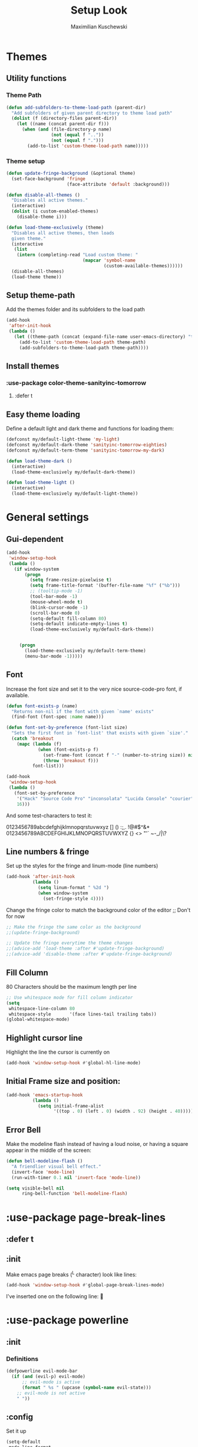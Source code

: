 #+TITLE: Setup Look
#+AUTHOR: Maximilian Kuschewski
#+DESCRIPTION: The main place where the look of emacs is configured
#+PROPERTY: my-file-type emacs-config-package

* Themes
** Utility functions
*** Theme Path
#+begin_src emacs-lisp
(defun add-subfolders-to-theme-load-path (parent-dir)
  "Add subfolders of given parent directory to theme load path"
  (dolist (f (directory-files parent-dir))
    (let ((name (concat parent-dir f)))
      (when (and (file-directory-p name)
                 (not (equal f ".."))
                 (not (equal f ".")))
        (add-to-list 'custom-theme-load-path name)))))
#+end_src

*** Theme setup
#+begin_src emacs-lisp
(defun update-fringe-background (&optional theme)
  (set-face-background 'fringe
                       (face-attribute 'default :background)))

(defun disable-all-themes ()
  "Disables all active themes."
  (interactive)
  (dolist (i custom-enabled-themes)
    (disable-theme i)))

(defun load-theme-exclusively (theme)
  "Disables all active themes, then loads
  given theme."
  (interactive
   (list
    (intern (completing-read "Load custom theme: "
                             (mapcar 'symbol-name
                                     (custom-available-themes))))))
  (disable-all-themes)
  (load-theme theme))
#+end_src

** Setup theme-path
Add the themes folder and its subfolders to the load path
#+begin_src emacs-lisp
(add-hook
 'after-init-hook
 (lambda ()
   (let ((theme-path (concat (expand-file-name user-emacs-directory) "themes/")))
     (add-to-list 'custom-theme-load-path theme-path)
     (add-subfolders-to-theme-load-path theme-path))))
#+end_src

** Install themes
*** :use-package color-theme-sanityinc-tomorrow
**** :defer t
** Easy theme loading
Define a default light and dark theme and functions for loading them:
#+begin_src emacs-lisp
(defconst my/default-light-theme 'my-light)
(defconst my/default-dark-theme 'sanityinc-tomorrow-eighties)
(defconst my/default-term-theme 'sanityinc-tomorrow-my-dark)

(defun load-theme-dark ()
  (interactive)
  (load-theme-exclusively my/default-dark-theme))

(defun load-theme-light ()
  (interactive)
  (load-theme-exclusively my/default-light-theme))
#+end_src

* General settings
** Gui-dependent
#+begin_src emacs-lisp
(add-hook
 'window-setup-hook
 (lambda ()
   (if window-system
       (progn
         (setq frame-resize-pixelwise t)
         (setq frame-title-format '(buffer-file-name "%f" ("%b")))
         ;; (tooltip-mode -1)
         (tool-bar-mode -1)
         (mouse-wheel-mode t)
         (blink-cursor-mode -1)
         (scroll-bar-mode 0)
         (setq-default fill-column 80)
         (setq-default indicate-empty-lines t)
         (load-theme-exclusively my/default-dark-theme))


     (progn
       (load-theme-exclusively my/default-term-theme)
       (menu-bar-mode -1)))))
#+end_src
** Font
Increase the font size and set it to the very nice source-code-pro font, if
available.
#+begin_src emacs-lisp
(defun font-exists-p (name)
  "Returns non-nil if the font with given `name' exists"
  (find-font (font-spec :name name)))

(defun font-set-by-preference (font-list size)
  "Sets the first font in `font-list' that exists with given `size'."
  (catch 'breakout
    (mapc (lambda (f)
            (when (font-exists-p f)
              (set-frame-font (concat f "-" (number-to-string size)) nil t)
              (throw 'breakout f)))
          font-list)))

(add-hook
 'window-setup-hook
 (lambda ()
   (font-set-by-preference
    '("Hack" "Source Code Pro" "inconsolata" "Lucida Console" "courier")
    16)))
#+end_src

And some test-characters to test it:

0123456789abcdefghijklmnopqrstuvwxyz [] () :;,. !@#$^&*
0123456789ABCDEFGHIJKLMNOPQRSTUVWXYZ {} <> "'`  ~-_/|\?

** Line numbers & fringe
Set up the styles for the fringe and linum-mode (line numbers)
#+begin_src emacs-lisp
(add-hook 'after-init-hook
          (lambda ()
            (setq linum-format " %2d ")
            (when window-system
              (set-fringe-style 4))))

#+end_src

Change the fringe color to match the background color of the editor
;; Don't for now
#+begin_src emacs-lisp
;; Make the fringe the same color as the background
;;(update-fringe-background)

;; Update the fringe everytime the theme changes
;;(advice-add 'load-theme :after #'update-fringe-background)
;;(advice-add 'disable-theme :after #'update-fringe-background)
#+end_src

** Fill Column
80 Characters should be the maximum length per line
#+begin_src emacs-lisp
;; Use whitespace mode for fill column indicator
(setq
 whitespace-line-column 80
 whitespace-style       '(face lines-tail trailing tabs))
(global-whitespace-mode)
#+end_src

** Highlight cursor line
Highlight the line the cursor is currently on
#+begin_src emacs-lisp
(add-hook 'window-setup-hook #'global-hl-line-mode)
#+end_src
** Initial Frame size and position:
#+begin_src emacs-lisp
(add-hook 'emacs-startup-hook
          (lambda ()
            (setq initial-frame-alist
                  '((top . 0) (left . 0) (width . 92) (height . 40)))))
#+end_src

** Error Bell
Make the modeline flash instead of having a loud noise, or having a square
appear in the middle of the screen:
#+begin_src emacs-lisp
(defun bell-modeline-flash ()
  "A friendlier visual bell effect."
  (invert-face 'mode-line)
  (run-with-timer 0.1 nil 'invert-face 'mode-line))

(setq visible-bell nil
      ring-bell-function 'bell-modeline-flash)
#+end_src

* :use-package page-break-lines
** :defer t
** :init
Make emacs page breaks (^L character) look like lines:
#+begin_src emacs-lisp
(add-hook 'window-setup-hook #'global-page-break-lines-mode)
#+end_src
I've inserted one on the following line:


* :use-package powerline
** :init
*** Definitions
#+begin_src emacs-lisp
(defpowerline evil-mode-bar
  (if (and (evil-p) evil-mode)
      ;; evil-mode is active
      (format " %s " (upcase (symbol-name evil-state)))
    ;; evil-mode is not active
    " "))

#+end_src

** :config
Set it up
#+begin_src emacs-lisp
(setq-default
 mode-line-format
 '("%e"
   (:eval
    (let* ((active (powerline-selected-window-active))
           (mode-line (if active 'mode-line 'mode-line-inactive))
           (face1 (if active 'powerline-active1 'powerline-inactive1))
           (face2 (if active 'powerline-active2 'powerline-inactive2))
           (face-evil (if (and (fboundp 'my/cur-evil-face) (evil-p))
                          (my/cur-evil-face)
                        face1))
           (face-nil nil)
           (separator-left (intern (format "powerline-%s-%s"
                                           powerline-default-separator
                                           (car powerline-default-separator-dir))))
           (separator-right (intern (format "powerline-%s-%s"
                                            powerline-default-separator
                                            (cdr powerline-default-separator-dir))))

           (lhs (list (powerline-raw "%*" face-nil 'l)
                      (powerline-raw mode-line-mule-info face-nil 'l)
                      (powerline-buffer-id face-nil 'l)
                      (powerline-raw " " face-nil 'l)
                      (funcall separator-right face-nil face-evil)
                      (evil-mode-bar face-evil nil)
                      (funcall separator-left face-evil face-nil)
                      ;; (god-mode-bar face-nil nil)
                      (when (and (boundp 'which-func-mode) which-func-mode)
                        (powerline-raw which-func-format face-nil 'l))
                      (powerline-raw " ")
                      ;; (funcall separator-left mode-line face1)
                      (when (boundp 'erc-modified-channels-object)
                        (powerline-raw erc-modified-channels-object face1 'l))
                      (powerline-major-mode face-nil 'l)
                      (powerline-raw " " face-nil)
                      ;; (funcall separator-left face1 face2)
                      ;; (powerline-minor-modes face-nil 'l)
                      (powerline-process face-nil)
                      (powerline-narrow face-nil 'l)
                      (powerline-raw " " face-nil)
                      ;; (funcall separator-left face1 face2)
                      (powerline-vc face-nil 'r)
                      ))
           (rhs (list ;;(funcall separator-right face2 face1)
                 (powerline-raw "%3l:%2c " face-nil 'l)
                 ;; (funcall separator-right face1 mode-line)
                 (powerline-raw " ")
                 (powerline-raw "%7p" face-nil 'r)
                 (powerline-hud face2 face1)
                 ))
           (center '()))
      (concat (powerline-render lhs)
              (powerline-fill mode-line (powerline-width rhs))
              (powerline-render rhs))))))
#+end_src
* Misc
There was a very annoying error where 'paren-face' was undefined...
#+begin_src emacs-lisp
(add-hook
 'window-setup-hook
 (lambda ()
   (unless (facep 'paren-face)
     (defface paren-face '()
       "Stop that annoying paren-face error"
       :group 'basic-faces))))
#+end_src
* Provide it
#+begin_src emacs-lisp
(provide 'setup-look)
#+end_src
